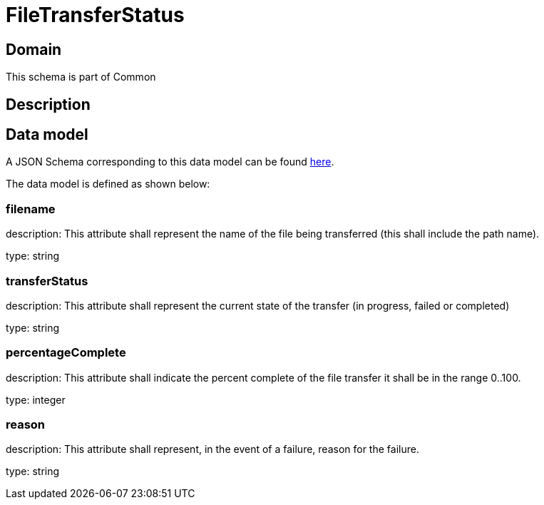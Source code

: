 = FileTransferStatus

[#domain]
== Domain

This schema is part of Common

[#description]
== Description



[#data_model]
== Data model

A JSON Schema corresponding to this data model can be found https://tmforum.org[here].

The data model is defined as shown below:


=== filename
description: This attribute shall represent the name of the file being transferred (this shall include the path name).

type: string


=== transferStatus
description: This attribute shall represent the current state of the transfer (in progress, failed or completed)

type: string


=== percentageComplete
description: This attribute shall indicate the percent complete of the file transfer it shall be in the range 0..100.

type: integer


=== reason
description: This attribute shall represent, in the event of a failure, reason for the failure.

type: string

